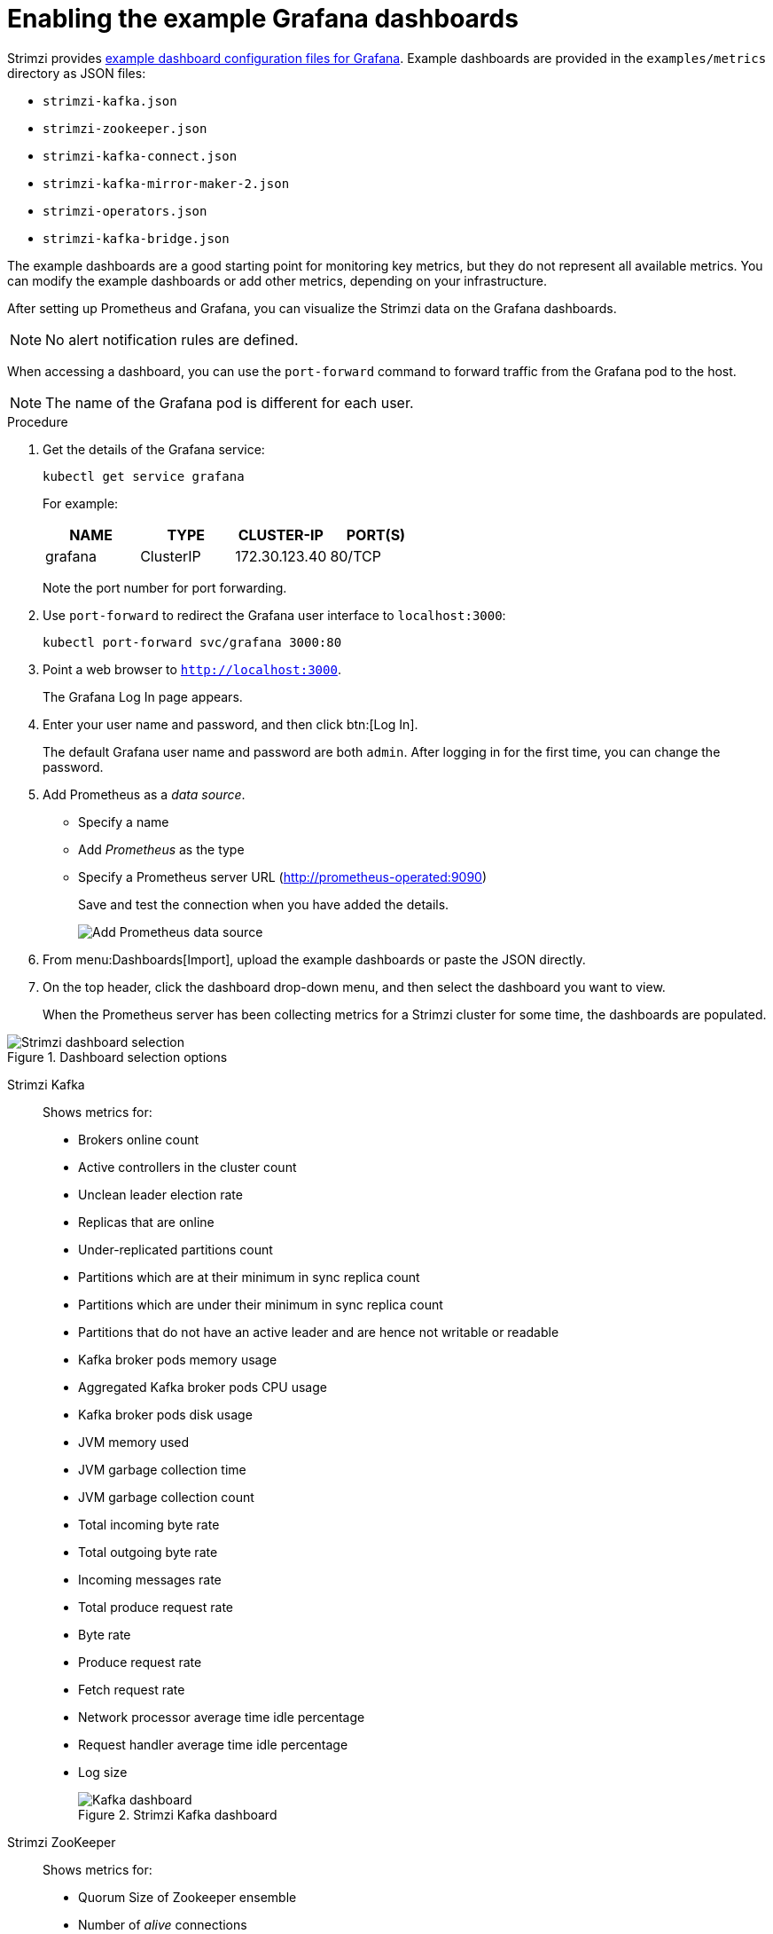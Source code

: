 // This assembly is included in the following assemblies:
//
// metrics/assembly_metrics-grafana.adoc

[id='proc-metrics-grafana-dashboard-{context}']

= Enabling the example Grafana dashboards

Strimzi provides xref:ref-metrics-config-files-{context}[example dashboard configuration files for Grafana].
Example dashboards are provided in the `examples/metrics` directory as JSON files:

* `strimzi-kafka.json`
* `strimzi-zookeeper.json`
* `strimzi-kafka-connect.json`
* `strimzi-kafka-mirror-maker-2.json`
* `strimzi-operators.json`
* `strimzi-kafka-bridge.json`

The example dashboards are a good starting point for monitoring key metrics, but they do not represent all available metrics.
You can modify the example dashboards or add other metrics, depending on your infrastructure.

After setting up Prometheus and Grafana, you can visualize the Strimzi data on the Grafana dashboards.

NOTE: No alert notification rules are defined.

When accessing a dashboard, you can use the `port-forward` command to forward traffic from the Grafana pod to the host.

NOTE: The name of the Grafana pod is different for each user.

.Procedure

. Get the details of the Grafana service:
+
[source,shell]
----
kubectl get service grafana
----

+
For example:
+
[table,stripes=none]
|===
|NAME     |TYPE      |CLUSTER-IP    |PORT(S)

|grafana  |ClusterIP |172.30.123.40 |80/TCP
|===
+
Note the port number for port forwarding.

. Use `port-forward` to redirect the Grafana user interface to `localhost:3000`:
+
[source,shell]
----
kubectl port-forward svc/grafana 3000:80
----

. Point a web browser to `http://localhost:3000`.
+
The Grafana Log In page appears.

. Enter your user name and password, and then click btn:[Log In].
+
The default Grafana user name and password are both `admin`. After logging in for the first time, you can change the password.

. Add Prometheus as a _data source_.
+
* Specify a name
* Add _Prometheus_ as the type
* Specify a Prometheus server URL (http://prometheus-operated:9090)
+
Save and test the connection when you have added the details.
+
image::grafana_prometheus_data_source.png[Add Prometheus data source]

. From menu:Dashboards[Import], upload the example dashboards or paste the JSON directly.

. On the top header, click the dashboard drop-down menu, and then select the dashboard you want to view.
+
When the Prometheus server has been collecting metrics for a Strimzi cluster for some time, the dashboards are populated.

.Strimzi charts

.Dashboard selection options

image::grafana-dashboard-selection.png[Strimzi dashboard selection]

Strimzi Kafka:: Shows metrics for:
+
* Brokers online count
* Active controllers in the cluster count
* Unclean leader election rate
* Replicas that are online
* Under-replicated partitions count
* Partitions which are at their minimum in sync replica count
* Partitions which are under their minimum in sync replica count
* Partitions that do not have an active leader and are hence not writable or readable
* Kafka broker pods memory usage
* Aggregated Kafka broker pods CPU usage
* Kafka broker pods disk usage
* JVM memory used
* JVM garbage collection time
* JVM garbage collection count
* Total incoming byte rate
* Total outgoing byte rate
* Incoming messages rate
* Total produce request rate
* Byte rate
* Produce request rate
* Fetch request rate
* Network processor average time idle percentage
* Request handler average time idle percentage
* Log size
+
.Strimzi Kafka dashboard

image::grafana_kafka_dashboard.png[Kafka dashboard]

Strimzi ZooKeeper:: Shows metrics for:
+
* Quorum Size of Zookeeper ensemble
* Number of _alive_ connections
* Queued requests in the server count
* Watchers count
* ZooKeeper pods memory usage
* Aggregated ZooKeeper pods CPU usage
* ZooKeeper pods disk usage
* JVM memory used
* JVM garbage collection time
* JVM garbage collection count
* Amount of time it takes for the server to respond to a client request (maximum, minimum and average)

Strimzi Kafka Connect:: Shows metrics for:
+
* Total incoming byte rate
* Total outgoing byte rate
* Disk usage
* JVM memory used
* JVM garbage collection time

Strimzi Kafka MirrorMaker 2:: Shows metrics for:
+
* Number of connectors
* Number of tasks
* Total incoming byte rate
* Total outgoing byte rate
* Disk usage
* JVM memory used
* JVM garbage collection time

Strimzi Operators:: Shows metrics for:
+
* Custom resources
* Successful custom resource reconciliations per hour
* Failed custom resource reconciliations per hour
* Reconciliations without locks per hour
* Reconciliations started hour
* Periodical reconciliations per hour
* Maximum reconciliation time
* Average reconciliation time
* JVM memory used
* JVM garbage collection time
* JVM garbage collection count
